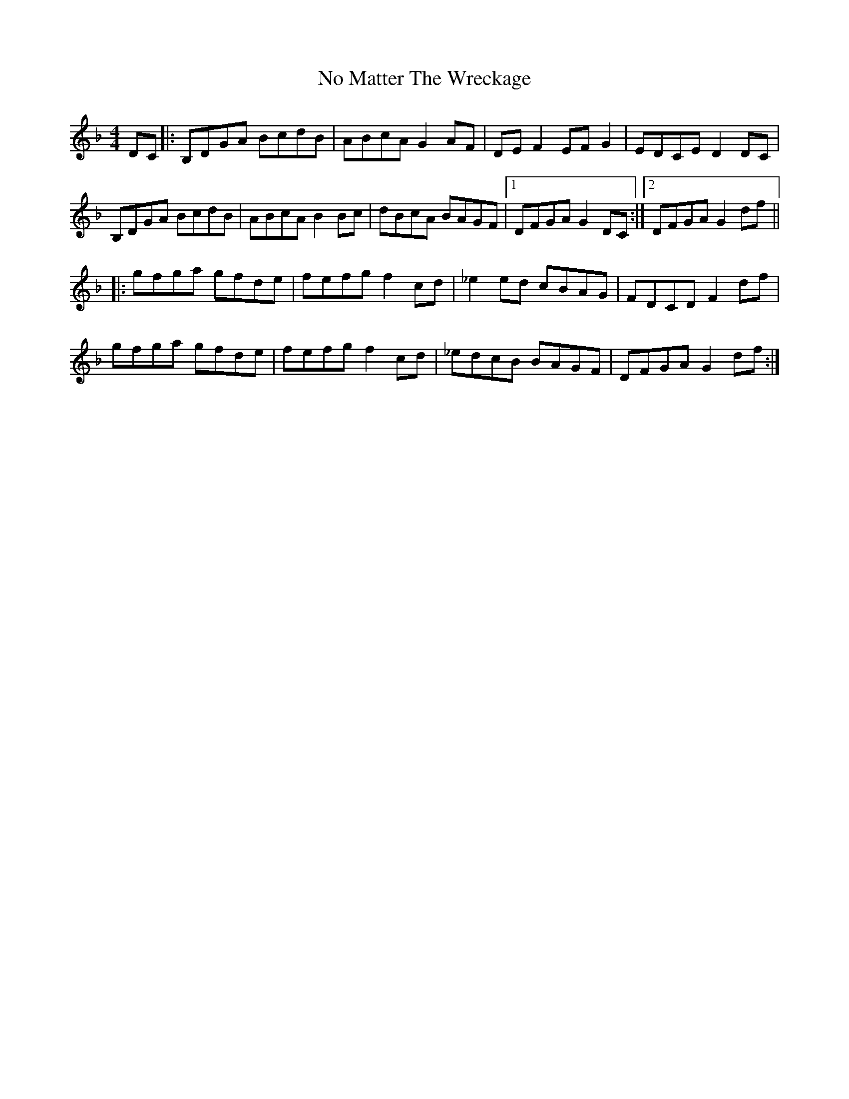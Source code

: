 X: 29530
T: No Matter The Wreckage
R: hornpipe
M: 4/4
K: Gdorian
DC|:B,DGA BcdB|ABcA G2 AF|DE F2 EF G2|EDCE D2 DC|
B,DGA BcdB|ABcA B2 Bc|dBcA BAGF|1 DFGA G2 DC:|2 DFGA G2 df||
|:gfga gfde|fefg f2 cd|_e2 ed cBAG|FDCD F2 df|
gfga gfde|fefg f2 cd|_edcB BAGF|DFGA G2 df:|

